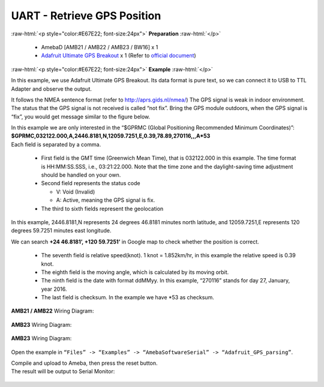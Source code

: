 ##########################################################################
UART - Retrieve GPS Position
##########################################################################

.. role:: raw-html(raw)
   :format: html

:raw-html:`<p style="color:#E67E22; font-size:24px">`
**Preparation**
:raw-html:`</p>`

  -  AmebaD [AMB21 / AMB22 / AMB23 / BW16] x 1
  -  `Adafruit Ultimate GPS Breakout <https://www.adafruit.com/products/746>`__ x 1 
     (Refer to `official document <https://learn.adafruit.com/adafruit-ultimate-gps?view=all>`__)

:raw-html:`<p style="color:#E67E22; font-size:24px">`
**Example**
:raw-html:`</p>`

In this example, we use Adafruit Ultimate GPS Breakout. Its data format
is pure text, so we can connect it to USB to TTL Adapter and observe the
output.\ |1|\ |2|\ 

It follows the NMEA sentence format (refer to http://aprs.gids.nl/nmea/)
The GPS signal is weak in indoor environment. 
The status that the GPS signal is not received is called “not fix”. 
Bring the GPS module outdoors, when the GPS signal is “fix”,
you would get message similar to the figure below.\ |3|\ 

| In this example we are only interested in the “$GPRMC (Global Positioning Recommended
  Minimum Coordinates)”: 
| **$GPRMC,032122.000,A,2446.8181,N,12059.7251,E,0.39,78.89,270116,,,A*53** 
| Each field is separated by a comma.

   -  First field is the GMT time (Greenwich Mean Time), that is 032122.000
      in this example. The time format is HH:MM:SS.SSS, i.e.,
      03:21:22.000. Note that the time zone and the daylight-saving time
      adjustment should be handled on your own.

   -  Second field represents the status code

      -  V: Void (Invalid)
      -  A: Active, meaning the GPS signal is fix.

   -  The third to sixth fields represent the geolocation

In this example, 2446.8181,N represents 24 degrees 46.8181 minutes north
latitude, and 12059.7251,E represents 120 degrees 59.7251 minutes east
longitude. 

We can search **+24 46.8181’, +120 59.7251’** in Google map
to check whether the position is correct.\ |4|

   -  The seventh field is relative speed(knot). 1 knot = 1.852km/hr, in
      this example the relative speed is 0.39 knot.
   -  The eighth field is the moving angle, which is calculated by its
      moving orbit.
   -  The ninth field is the date with format ddMMyy. In this example,
      “270116” stands for day 27, January, year 2016.
   -  The last field is checksum. In the example we have \*53 as checksum.

**AMB21 / AMB22** Wiring Diagram: 
  
  |5|

**AMB23** Wiring Diagram: 
  
  |5-1|

**AMB23** Wiring Diagram: 
  
  |5-2|

Open the example in ``“Files” -> “Examples” ->
“AmebaSoftwareSerial” -> “Adafruit_GPS_parsing”``. 

| Compile and upload to Ameba, then press the reset button. 
| The result will be output to Serial Monitor: 

  |6| 
  |7|

.. |1| image:: /ambd_arduino/media/UART_Retrieve_GPS_Position/image1.png
   :width: 1252
   :height: 294
   :scale: 50 %
.. |2| image:: /ambd_arduino/media/UART_Retrieve_GPS_Position/image2.png
   :width: 649
   :height: 372
   :scale: 100 %
.. |3| image:: /ambd_arduino/media/UART_Retrieve_GPS_Position/image3.png
   :width: 777
   :height: 425
   :scale: 100 %
.. |4| image:: /ambd_arduino/media/UART_Retrieve_GPS_Position/image4.png
   :width: 1028
   :height: 651
   :scale: 60 %
.. |5| image:: /ambd_arduino/media/UART_Retrieve_GPS_Position/image5.png
   :width: 1295
   :height: 1049
   :scale: 50 %
.. |5-1| image:: /ambd_arduino/media/UART_Retrieve_GPS_Position/image5-1.png
   :width: 1100
   :height: 809
   :scale: 50 %
.. |5-2| image:: /ambd_arduino/media/UART_Retrieve_GPS_Position/image5-2.png
   :width: 842
   :height: 590
   :scale: 60 %
.. |6| image:: /ambd_arduino/media/UART_Retrieve_GPS_Position/image6.png
   :width: 649
   :height: 410
   :scale: 100 %
.. |7| image:: /ambd_arduino/media/UART_Retrieve_GPS_Position/image7.png
   :width: 649
   :height: 410
   :scale: 100 %
